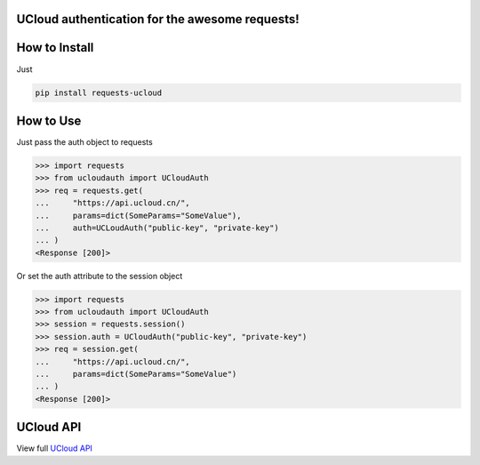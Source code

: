 UCloud authentication for the awesome requests!
-----------------------------------------------

.. image:: https://travis-ci.org/SkyLothar/requests-ucloud.svg?branch=master
    :target: https://travis-ci.org/SkyLothar/requests-ucloud

.. image:: https://coveralls.io/repos/SkyLothar/requests-ucloud/badge.png
    :target: https://coveralls.io/r/SkyLothar/requests-ucloud

.. image:: https://requires.io/github/SkyLothar/requests-ucloud/requirements.svg?branch=master
    :target: https://requires.io/github/SkyLothar/requests-ucloud/requirements/?branch=master

.. image:: https://pypip.in/py_versions/requests-ucloud/badge.svg?style=flat
    :target: https://pypi.python.org/pypi/requests-ucloud/
    :alt: Supported Python versions

.. image:: https://pypip.in/license/requests-ucloud/badge.svg?style=flat
    :target: https://pypi.python.org/pypi/requests-ucloud/
    :alt: License


How to Install
--------------
Just

.. code-block:: bash

   pip install requests-ucloud

How to Use
----------
Just pass the auth object to requests

.. code-block:: python

    >>> import requests
    >>> from ucloudauth import UCloudAuth
    >>> req = requests.get(
    ...     "https://api.ucloud.cn/",
    ...     params=dict(SomeParams="SomeValue"),
    ...     auth=UCLoudAuth("public-key", "private-key")
    ... )
    <Response [200]>

Or set the auth attribute to the session object

.. code-block:: python

    >>> import requests
    >>> from ucloudauth import UCloudAuth
    >>> session = requests.session()
    >>> session.auth = UCloudAuth("public-key", "private-key")
    >>> req = session.get(
    ...     "https://api.ucloud.cn/",
    ...     params=dict(SomeParams="SomeValue")
    ... )
    <Response [200]>
    
UCloud API
----------
View full `UCloud API`_

.. _UCloud API: http://docs.ucloud.cn/api/apilist.html
